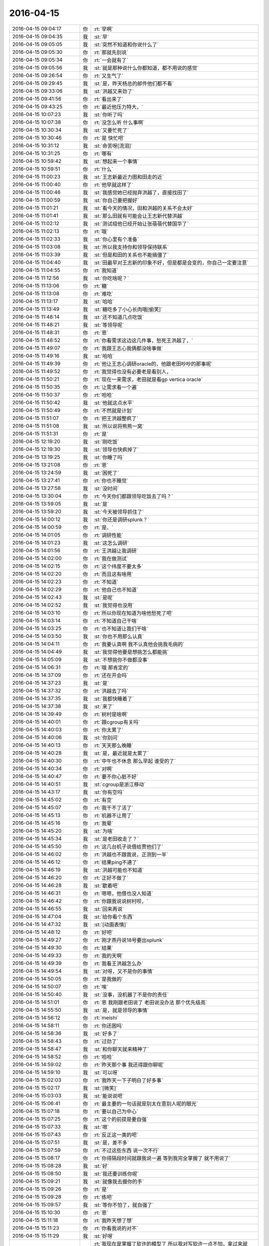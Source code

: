 2016-04-15
-------------

.. list-table::
   :widths: 25, 1, 60

   * - 2016-04-15 09:04:17
     - 你
     - :rt:`早啊`
   * - 2016-04-15 09:04:35
     - 我
     - :st:`早`
   * - 2016-04-15 09:05:05
     - 我
     - :st:`突然不知道和你说什么了`
   * - 2016-04-15 09:05:30
     - 你
     - :rt:`那就先别说`
   * - 2016-04-15 09:05:34
     - 你
     - :rt:`一会就有了`
   * - 2016-04-15 09:05:56
     - 我
     - :st:`就是那种说什么你都知道，都不用说的感觉`
   * - 2016-04-15 09:26:54
     - 你
     - :rt:`又生气了`
   * - 2016-04-15 09:29:45
     - 我
     - :st:`是，昨天杨总的邮件他们都不看`
   * - 2016-04-15 09:33:06
     - 我
     - :st:`洪越又来劲了`
   * - 2016-04-15 09:41:56
     - 你
     - :rt:`看出来了`
   * - 2016-04-15 09:43:25
     - 你
     - :rt:`最近他压力特大，`
   * - 2016-04-15 10:07:23
     - 我
     - :st:`你听了吗`
   * - 2016-04-15 10:07:38
     - 你
     - :rt:`没怎么听 什么事啊`
   * - 2016-04-15 10:30:34
     - 我
     - :st:`又要忙死了`
   * - 2016-04-15 10:30:46
     - 你
     - :rt:`是 快忙吧`
   * - 2016-04-15 10:31:12
     - 我
     - :st:`命苦呀[流泪]`
   * - 2016-04-15 10:31:25
     - 你
     - :rt:`哪有`
   * - 2016-04-15 10:59:42
     - 我
     - :st:`想起来一个事情`
   * - 2016-04-15 10:59:51
     - 你
     - :rt:`什么`
   * - 2016-04-15 11:00:23
     - 我
     - :st:`王志新最近力图和田走的近`
   * - 2016-04-15 11:00:40
     - 你
     - :rt:`他早就这样了`
   * - 2016-04-15 11:00:46
     - 我
     - :st:`我感觉她已经抛弃洪越了，直接找田了`
   * - 2016-04-15 11:00:59
     - 我
     - :st:`你自己要把握好`
   * - 2016-04-15 11:01:21
     - 我
     - :st:`看今天的情况，田和洪越的关系不会太好`
   * - 2016-04-15 11:01:41
     - 我
     - :st:`那么田就有可能会让王志新代替洪越`
   * - 2016-04-15 11:02:12
     - 我
     - :st:`测试组他已经开始让张蓓蓓代替国华了`
   * - 2016-04-15 11:02:13
     - 你
     - :rt:`哦`
   * - 2016-04-15 11:02:33
     - 我
     - :st:`你心里有个准备`
   * - 2016-04-15 11:03:08
     - 我
     - :st:`所以我支持你和领导保持联系`
   * - 2016-04-15 11:03:39
     - 我
     - :st:`但是和田的关系也不能搞僵了`
   * - 2016-04-15 11:04:40
     - 我
     - :st:`田最早对王志新的印象不好，但是都是会变的，你自己一定要注意`
   * - 2016-04-15 11:04:55
     - 你
     - :rt:`我知道`
   * - 2016-04-15 11:12:56
     - 我
     - :st:`你吃啥呢？`
   * - 2016-04-15 11:13:06
     - 你
     - :rt:`糖`
   * - 2016-04-15 11:13:08
     - 你
     - :rt:`难吃`
   * - 2016-04-15 11:13:17
     - 我
     - :st:`哈哈`
   * - 2016-04-15 11:13:49
     - 我
     - :st:`糖吃多了小心长肉哦[偷笑]`
   * - 2016-04-15 11:48:14
     - 我
     - :st:`还不知道几点吃饭`
   * - 2016-04-15 11:48:21
     - 我
     - :st:`等领导呢`
   * - 2016-04-15 11:48:31
     - 你
     - :rt:`恩`
   * - 2016-04-15 11:48:52
     - 你
     - :rt:`你看需求这边这几件事，愁死王洪越了，`
   * - 2016-04-15 11:49:07
     - 你
     - :rt:`我跟王志心我俩都没啥事做`
   * - 2016-04-15 11:49:16
     - 我
     - :st:`哈哈`
   * - 2016-04-15 11:49:39
     - 你
     - :rt:`他让王志心调研oracle的，他跟老田吵吵的那事呢`
   * - 2016-04-15 11:49:52
     - 你
     - :rt:`我觉得也没有必要老是看别人，`
   * - 2016-04-15 11:50:21
     - 你
     - :rt:`现在一来需求，老田就是看gp vertica oracle`
   * - 2016-04-15 11:50:35
     - 你
     - :rt:`让需求看一个遍`
   * - 2016-04-15 11:50:37
     - 你
     - :rt:`哈哈`
   * - 2016-04-15 11:50:42
     - 我
     - :st:`他就这点水平`
   * - 2016-04-15 11:50:49
     - 你
     - :rt:`不然就是计划`
   * - 2016-04-15 11:51:07
     - 你
     - :rt:`把王洪越整疯了`
   * - 2016-04-15 11:51:08
     - 我
     - :st:`所以说将熊熊一窝`
   * - 2016-04-15 11:51:31
     - 你
     - :rt:`是`
   * - 2016-04-15 12:19:20
     - 我
     - :st:`刚吃饭`
   * - 2016-04-15 12:19:30
     - 我
     - :st:`领导也快疯掉了`
   * - 2016-04-15 13:19:25
     - 我
     - :st:`你睡了吗`
   * - 2016-04-15 13:21:08
     - 你
     - :rt:`恩`
   * - 2016-04-15 13:24:59
     - 我
     - :st:`困死了`
   * - 2016-04-15 13:27:41
     - 你
     - :rt:`你也不睡觉`
   * - 2016-04-15 13:27:58
     - 我
     - :st:`没时间`
   * - 2016-04-15 13:30:04
     - 你
     - :rt:`今天你们都跟领导吃饭去了吗？`
   * - 2016-04-15 13:59:05
     - 我
     - :st:`是`
   * - 2016-04-15 13:59:20
     - 我
     - :st:`今天被领导抓住了`
   * - 2016-04-15 14:00:12
     - 我
     - :st:`你还是调研splunk？`
   * - 2016-04-15 14:00:59
     - 你
     - :rt:`是、`
   * - 2016-04-15 14:01:05
     - 你
     - :rt:`调研性能`
   * - 2016-04-15 14:01:23
     - 我
     - :st:`这怎么调研`
   * - 2016-04-15 14:01:56
     - 你
     - :rt:`王洪越让我调研`
   * - 2016-04-15 14:02:00
     - 你
     - :rt:`我在做测试`
   * - 2016-04-15 14:02:15
     - 你
     - :rt:`这个纬度不要太多`
   * - 2016-04-15 14:02:20
     - 你
     - :rt:`而且这有啥用`
   * - 2016-04-15 14:02:23
     - 你
     - :rt:`不知道`
   * - 2016-04-15 14:02:29
     - 你
     - :rt:`他自己也不知道`
   * - 2016-04-15 14:02:43
     - 我
     - :st:`是呢`
   * - 2016-04-15 14:02:52
     - 我
     - :st:`我觉得也没用`
   * - 2016-04-15 14:03:10
     - 你
     - :rt:`所以你现在知道为啥他愁死了吧`
   * - 2016-04-15 14:03:14
     - 你
     - :rt:`不知道自己干啥`
   * - 2016-04-15 14:03:25
     - 你
     - :rt:`也不知道让我们干啥`
   * - 2016-04-15 14:03:50
     - 我
     - :st:`你也不用那么认真`
   * - 2016-04-15 14:04:11
     - 你
     - :rt:`我要认真啊 我不认真他会挑我毛病的`
   * - 2016-04-15 14:04:49
     - 我
     - :st:`我觉得他要是想挑怎么都能挑`
   * - 2016-04-15 14:05:09
     - 我
     - :st:`不想挑你不做都没事`
   * - 2016-04-15 14:06:31
     - 你
     - :rt:`哦 那肯定的`
   * - 2016-04-15 14:37:09
     - 你
     - :rt:`还在开会吗`
   * - 2016-04-15 14:37:23
     - 我
     - :st:`是`
   * - 2016-04-15 14:37:32
     - 你
     - :rt:`洪越去了吗`
   * - 2016-04-15 14:37:35
     - 我
     - :st:`我都快睡着了`
   * - 2016-04-15 14:37:38
     - 我
     - :st:`来了`
   * - 2016-04-15 14:39:49
     - 你
     - :rt:`树村是啥啊`
   * - 2016-04-15 14:40:01
     - 你
     - :rt:`跟cgroup有关吗`
   * - 2016-04-15 14:40:03
     - 你
     - :rt:`你太累了`
   * - 2016-04-15 14:40:06
     - 我
     - :st:`你别问`
   * - 2016-04-15 14:40:13
     - 你
     - :rt:`天天那么晚睡`
   * - 2016-04-15 14:40:28
     - 我
     - :st:`是，最近就是太累了`
   * - 2016-04-15 14:40:30
     - 你
     - :rt:`中午也不休息 那么早起 谁受的了`
   * - 2016-04-15 14:40:34
     - 你
     - :rt:`对啊`
   * - 2016-04-15 14:40:47
     - 你
     - :rt:`要不你心脏不好`
   * - 2016-04-15 14:40:51
     - 我
     - :st:`cgroup是浙江移动`
   * - 2016-04-15 14:43:17
     - 我
     - :st:`你有空吗`
   * - 2016-04-15 14:45:02
     - 你
     - :rt:`有空`
   * - 2016-04-15 14:45:07
     - 你
     - :rt:`我干不了活了`
   * - 2016-04-15 14:45:13
     - 你
     - :rt:`机器不让用了`
   * - 2016-04-15 14:45:16
     - 你
     - :rt:`我晕`
   * - 2016-04-15 14:45:20
     - 我
     - :st:`为啥`
   * - 2016-04-15 14:45:34
     - 我
     - :st:`是老田收走了？`
   * - 2016-04-15 14:45:50
     - 你
     - :rt:`这几台机子说借给贾他们了`
   * - 2016-04-15 14:46:02
     - 你
     - :rt:`洪越也不跟我说，正测到一半`
   * - 2016-04-15 14:46:12
     - 你
     - :rt:`结果ping不通了`
   * - 2016-04-15 14:46:19
     - 我
     - :st:`洪越可能也不知道`
   * - 2016-04-15 14:46:20
     - 你
     - :rt:`正好不做了`
   * - 2016-04-15 14:46:28
     - 我
     - :st:`歇着吧`
   * - 2016-04-15 14:46:31
     - 你
     - :rt:`嗯嗯，他借也没人知道`
   * - 2016-04-15 14:46:42
     - 你
     - :rt:`你跟我说说树村呗，`
   * - 2016-04-15 14:46:55
     - 我
     - :st:`回来再说`
   * - 2016-04-15 14:47:04
     - 我
     - :st:`给你看个东西`
   * - 2016-04-15 14:47:32
     - 我
     - :st:`[动画表情]`
   * - 2016-04-15 14:48:12
     - 你
     - :rt:`好吧`
   * - 2016-04-15 14:49:27
     - 你
     - :rt:`刚才燕丹说18号要出splunk`
   * - 2016-04-15 14:49:30
     - 你
     - :rt:`结果`
   * - 2016-04-15 14:49:33
     - 你
     - :rt:`我的天啊`
   * - 2016-04-15 14:49:39
     - 你
     - :rt:`我看王洪越怎么办`
   * - 2016-04-15 14:49:54
     - 我
     - :st:`对呀，又不是你的事情`
   * - 2016-04-15 14:50:05
     - 你
     - :rt:`是我做的`
   * - 2016-04-15 14:50:07
     - 你
     - :rt:`唉`
   * - 2016-04-15 14:50:40
     - 我
     - :st:`没事，没机器了不是你的责任`
   * - 2016-04-15 14:51:01
     - 你
     - :rt:`恩 我刚跟老田说了 老田说没办法 那个优先级高`
   * - 2016-04-15 14:55:50
     - 我
     - :st:`是，就是领导的事情`
   * - 2016-04-15 14:56:12
     - 你
     - :rt:`meishi`
   * - 2016-04-15 14:58:11
     - 你
     - :rt:`你还困吗`
   * - 2016-04-15 14:58:36
     - 我
     - :st:`好多了`
   * - 2016-04-15 14:58:43
     - 你
     - :rt:`过劲了`
   * - 2016-04-15 14:58:47
     - 我
     - :st:`和你聊天就来精神了`
   * - 2016-04-15 14:58:52
     - 你
     - :rt:`哈哈`
   * - 2016-04-15 14:59:02
     - 你
     - :rt:`昨天那个事 我还得跟你聊呢`
   * - 2016-04-15 14:59:10
     - 我
     - :st:`可以呀`
   * - 2016-04-15 15:02:03
     - 你
     - :rt:`我昨天一下子明白了好多事`
   * - 2016-04-15 15:02:17
     - 我
     - :st:`[微笑]`
   * - 2016-04-15 15:03:03
     - 我
     - :st:`能说说吧`
   * - 2016-04-15 15:06:41
     - 你
     - :rt:`最主要的一句话就是别太在意别人呢的眼光`
   * - 2016-04-15 15:07:18
     - 你
     - :rt:`要以自己为中心`
   * - 2016-04-15 15:07:25
     - 你
     - :rt:`这个的前提是要自强`
   * - 2016-04-15 15:07:33
     - 我
     - :st:`嗯`
   * - 2016-04-15 15:07:43
     - 你
     - :rt:`反正这一类的吧`
   * - 2016-04-15 15:07:51
     - 我
     - :st:`是，差不多`
   * - 2016-04-15 15:07:59
     - 你
     - :rt:`不过这些东西 说一次不行`
   * - 2016-04-15 15:08:17
     - 你
     - :rt:`你得隔段时间就跟我说一遍 等到我完全掌握了 就不用说了`
   * - 2016-04-15 15:08:28
     - 我
     - :st:`好`
   * - 2016-04-15 15:08:50
     - 我
     - :st:`我还要训练你呢`
   * - 2016-04-15 15:09:21
     - 我
     - :st:`就像我去握你的手`
   * - 2016-04-15 15:09:26
     - 你
     - :rt:`是`
   * - 2016-04-15 15:09:28
     - 你
     - :rt:`练吧`
   * - 2016-04-15 15:09:57
     - 我
     - :st:`等你不怕了，就自强了`
   * - 2016-04-15 15:10:30
     - 你
     - :rt:`恩`
   * - 2016-04-15 15:11:18
     - 你
     - :rt:`我昨天想了想`
   * - 2016-04-15 15:11:23
     - 你
     - :rt:`你看我说的对不`
   * - 2016-04-15 15:11:29
     - 我
     - :st:`好呀`
   * - 2016-04-15 15:12:41
     - 你
     - :rt:`我现在是掌握了软许的模型了 所以我对写软许一点不怕，拿过来就写，就是架子能搭起来了，指着与系统相关的细节 要么就是平时积累，要么就是测试或者问问别人`
   * - 2016-04-15 15:12:56
     - 你
     - :rt:`至少不会犯大错了`
   * - 2016-04-15 15:13:01
     - 我
     - :st:`是`
   * - 2016-04-15 15:13:22
     - 你
     - :rt:`需求这块就差用需了`
   * - 2016-04-15 15:13:33
     - 你
     - :rt:`那个我这么多天也是有些自己的体会`
   * - 2016-04-15 15:13:59
     - 你
     - :rt:`需求也是一块 跟男女那块是一样的 都是特例而已 对吧`
   * - 2016-04-15 15:14:15
     - 你
     - :rt:`所以 我想我的问题来了`
   * - 2016-04-15 15:15:24
     - 你
     - :rt:`我还是在你的带领下 一块一块的攻克这些 我自己并没有掌握这个方法`
   * - 2016-04-15 15:15:45
     - 你
     - :rt:`所以在新领域还是会有问题`
   * - 2016-04-15 15:15:53
     - 你
     - :rt:`或者会犯相同的错误`
   * - 2016-04-15 15:15:56
     - 你
     - :rt:`你说是不是`
   * - 2016-04-15 15:16:05
     - 我
     - :st:`是`
   * - 2016-04-15 15:16:27
     - 你
     - :rt:`不过这毕竟是个过程`
   * - 2016-04-15 15:16:55
     - 我
     - :st:`我现在带着你在不同的领域就是让你体会这些方法`
   * - 2016-04-15 15:17:05
     - 你
     - :rt:`是`
   * - 2016-04-15 15:17:32
     - 你
     - :rt:`就像你以前跟我讲很多建模的过程一样 将抽象 逻辑链`
   * - 2016-04-15 15:17:41
     - 我
     - :st:`有些东西必须在特定的领域学习`
   * - 2016-04-15 15:17:55
     - 你
     - :rt:`是吧`
   * - 2016-04-15 15:20:36
     - 你
     - :rt:`你知道吗 短时间内王志新不可能出来的 他根本不知道怎么写软许 王洪越也不会教她 她写的用需 都是王洪越分析好 她只是写文档的`
   * - 2016-04-15 15:20:55
     - 我
     - :st:`是`
   * - 2016-04-15 15:21:10
     - 你
     - :rt:`而且她的想法还一直是怎么实现的 所以做需求他差的远点`
   * - 2016-04-15 15:21:33
     - 你
     - :rt:`老田对需求的理解程度 你也不是不知道 比洪越还差挺多的`
   * - 2016-04-15 15:21:39
     - 我
     - :st:`是`
   * - 2016-04-15 15:21:53
     - 你
     - :rt:`昨天洪越讲的还是很不错的 基本没废话 都说点上了`
   * - 2016-04-15 15:22:04
     - 你
     - :rt:`就是场景那块好像说错了`
   * - 2016-04-15 15:22:26
     - 我
     - :st:`嗯`
   * - 2016-04-15 15:24:45
     - 你
     - :rt:`但是对系统不够了解是我的欠缺的 其实也是王洪越欠缺的`
   * - 2016-04-15 15:24:58
     - 你
     - :rt:`大概是这样吧`
   * - 2016-04-15 15:25:00
     - 我
     - :st:`是`
   * - 2016-04-15 15:25:28
     - 你
     - :rt:`本来我们就不擅长通过看代码获知东西 我们看的无非是与用户特别相关的手册啥的`
   * - 2016-04-15 15:25:32
     - 你
     - :rt:`你说是不`
   * - 2016-04-15 15:25:42
     - 你
     - :rt:`或者就是用`
   * - 2016-04-15 15:25:47
     - 我
     - :st:`是`
   * - 2016-04-15 15:26:06
     - 我
     - :st:`你们关键是用户视角`
   * - 2016-04-15 15:26:07
     - 你
     - :rt:`慢慢来吧`
   * - 2016-04-15 15:26:11
     - 你
     - :rt:`是`
   * - 2016-04-15 15:55:59
     - 我
     - :st:`亲，你去哪了`
   * - 2016-04-15 16:59:17
     - 你
     - :rt:`王洪越说r5版本有加载指定列值的需求是吗`
   * - 2016-04-15 16:59:27
     - 我
     - :st:`是`
   * - 2016-04-15 16:59:34
     - 你
     - :rt:`你们做吗`
   * - 2016-04-15 16:59:42
     - 我
     - :st:`做`
   * - 2016-04-15 16:59:46
     - 你
     - :rt:`恩`
   * - 2016-04-15 16:59:48
     - 我
     - :st:`怎么了`
   * - 2016-04-15 16:59:59
     - 你
     - :rt:`没事 他让我写软许`
   * - 2016-04-15 17:19:30
     - 我
     - :st:`我待会就要走了`
   * - 2016-04-15 17:20:11
     - 你
     - :rt:`哦`
   * - 2016-04-15 17:20:14
     - 你
     - :rt:`走吧`
   * - 2016-04-15 17:20:33
     - 我
     - :st:`明后天你都没空吧`
   * - 2016-04-15 17:20:42
     - 你
     - :rt:`恩，应该没有`
   * - 2016-04-15 17:20:49
     - 我
     - :st:`好的`
   * - 2016-04-15 17:21:07
     - 你
     - :rt:`我明天回唐山看妹夫，当天回来，把我姐也带过来`
   * - 2016-04-15 17:21:13
     - 你
     - :rt:`应该会很她玩`
   * - 2016-04-15 17:21:29
     - 我
     - :st:`挺好`
   * - 2016-04-15 17:22:26
     - 你
     - :rt:`我正在看指定列值的软需 我写的那个`
   * - 2016-04-15 17:22:32
     - 你
     - :rt:`好多回忆啊`
   * - 2016-04-15 17:22:53
     - 我
     - :st:`好像还是我带你的时候写的`
   * - 2016-04-15 17:23:01
     - 你
     - :rt:`是啊 是`
   * - 2016-04-15 17:23:07
     - 你
     - :rt:`我那时候写的就不错了其实`
   * - 2016-04-15 17:23:09
     - 你
     - :rt:`哈哈`
   * - 2016-04-15 17:23:17
     - 我
     - :st:`对呀`
   * - 2016-04-15 17:23:26
     - 你
     - :rt:`不过还是有小问题的`
   * - 2016-04-15 17:45:17
     - 我
     - :st:`我要走了`
   * - 2016-04-15 17:47:45
     - 你
     - :rt:`难过死了`
   * - 2016-04-15 17:48:48
     - 我
     - :st:`我也是`
   * - 2016-04-15 17:49:02
     - 我
     - :st:`等等，你为啥难过`
   * - 2016-04-15 17:49:21
     - 我
     - :st:`咱俩难过是一个原因吗`
   * - 2016-04-15 17:49:26
     - 你
     - :rt:`你也是了，还问我为啥`
   * - 2016-04-15 17:49:33
     - 你
     - :rt:`你为啥`
   * - 2016-04-15 17:49:43
     - 我
     - :st:`因为看不见你`
   * - 2016-04-15 17:50:05
     - 你
     - :rt:`因为你走了`
   * - 2016-04-15 17:54:24
     - 我
     - :st:`唉`
   * - 2016-04-15 17:54:32
     - 你
     - :rt:`叹什么气`
   * - 2016-04-15 17:55:11
     - 我
     - :st:`本来以为忙过浙江移动就会闲下来`
   * - 2016-04-15 17:55:17
     - 我
     - :st:`结果更忙`
   * - 2016-04-15 17:55:34
     - 我
     - :st:`和你聊天得等开会的时候`
   * - 2016-04-15 17:56:30
     - 你
     - :rt:`那你怎么开会啊`
   * - 2016-04-15 17:57:00
     - 我
     - :st:`我就带个耳朵`
   * - 2016-04-15 17:57:09
     - 我
     - :st:`领导让洪越记录`
   * - 2016-04-15 17:57:14
     - 你
     - :rt:`恩 好`
   * - 2016-04-15 17:57:19
     - 你
     - :rt:`我心情特别不好`
   * - 2016-04-15 17:57:26
     - 你
     - :rt:`你走了 我马上就想走`
   * - 2016-04-15 17:57:51
     - 我
     - :st:`不要，你心情不好，我也不好了`
   * - 2016-04-15 17:58:24
     - 我
     - :st:`我在楼道里一直看着你走过去`
   * - 2016-04-15 17:58:35
     - 我
     - :st:`你就偷瞄了一眼`
   * - 2016-04-15 18:04:48
     - 你
     - :rt:`我哪敢看看你们啊`
   * - 2016-04-15 18:05:42
     - 我
     - :st:`我特意让他俩背着`
   * - 2016-04-15 18:05:50
     - 你
     - :rt:`Jdbc区分企管的那个需求，范树磊说要提供字符串长度`
   * - 2016-04-15 18:06:30
     - 你
     - :rt:`那个有必要吗？那个字段有类型，超过报错就行吧`
   * - 2016-04-15 18:07:03
     - 你
     - :rt:`错是server报出来来啊`
   * - 2016-04-15 18:07:19
     - 我
     - :st:`我没看那个需求`
   * - 2016-04-15 18:07:31
     - 你
     - :rt:`好吧，没事`
   * - 2016-04-15 18:07:37
     - 我
     - :st:`长度是用户提供吗？`
   * - 2016-04-15 18:09:03
     - 你
     - :rt:`就是审计日志这项系统表有一个列，本来显示的是接入类型，现在要区分jdbc和企管`
   * - 2016-04-15 18:09:16
     - 你
     - :rt:`这张系统表`
   * - 2016-04-15 18:09:20
     - 你
     - :rt:`打错了`
   * - 2016-04-15 18:10:23
     - 我
     - :st:`这个应该是server的`
   * - 2016-04-15 18:10:32
     - 我
     - :st:`不是用户的长度`
   * - 2016-04-15 18:10:41
     - 我
     - :st:`需求可以不写`
   * - 2016-04-15 18:12:26
     - 我
     - :st:`要写也就是和现有系统一致`
   * - 2016-04-15 18:13:09
     - 你
     - :rt:`不行啊亲`
   * - 2016-04-15 18:13:21
     - 我
     - :st:`为啥不行`
   * - 2016-04-15 18:13:22
     - 你
     - :rt:`现有系统那个字段肯定够用 不会报错的`
   * - 2016-04-15 18:13:36
     - 我
     - :st:`哦`
   * - 2016-04-15 18:13:37
     - 你
     - :rt:`以前无非是JDBC\CAPI啥的`
   * - 2016-04-15 18:14:21
     - 你
     - :rt:`现在有studio了 没准下次还有monitor呢 就是复用这个系统表的字段了`
   * - 2016-04-15 18:14:36
     - 我
     - :st:`你的意见呢`
   * - 2016-04-15 18:15:46
     - 你
     - :rt:`我的意见 绝对不能超，超了就是bug`
   * - 2016-04-15 18:16:00
     - 你
     - :rt:`所以整大点就行吧`
   * - 2016-04-15 18:16:12
     - 我
     - :st:`就按你说的写吧`
   * - 2016-04-15 18:16:28
     - 你
     - :rt:`这本来是系统表 应该不能报错才对`
   * - 2016-04-15 18:16:43
     - 你
     - :rt:`你说呢 不是数据 属于元数据`
   * - 2016-04-15 18:17:02
     - 你
     - :rt:`而且一般不会超`
   * - 2016-04-15 18:17:08
     - 我
     - :st:`是，没错`
   * - 2016-04-15 18:17:11
     - 你
     - :rt:`哈哈`
   * - 2016-04-15 18:17:14
     - 你
     - :rt:`真的假的`
   * - 2016-04-15 18:17:22
     - 我
     - :st:`真的`
   * - 2016-04-15 18:17:34
     - 你
     - :rt:`现在就是studio 别的我不管了`
   * - 2016-04-15 18:17:43
     - 你
     - :rt:`而且别的也不在需求范围内`
   * - 2016-04-15 18:17:47
     - 我
     - :st:`是`
   * - 2016-04-15 18:17:52
     - 你
     - :rt:`那是你们设计的事`
   * - 2016-04-15 18:17:58
     - 我
     - :st:`没错`
   * - 2016-04-15 18:18:11
     - 你
     - :rt:`老范完全是把设计中的问题丢给需求了`
   * - 2016-04-15 18:18:20
     - 我
     - :st:`是`
   * - 2016-04-15 18:18:24
     - 你
     - :rt:`我看明白就行了`
   * - 2016-04-15 18:18:44
     - 我
     - :st:`他们对需求的理解实在是太差了`
   * - 2016-04-15 18:20:07
     - 我
     - :st:`你几点回家？`
   * - 2016-04-15 18:20:22
     - 你
     - :rt:`马上走`
   * - 2016-04-15 18:20:38
     - 你
     - :rt:`再陪你聊会天，我就走`
   * - 2016-04-15 18:20:41
     - 我
     - :st:`好的`
   * - 2016-04-15 18:21:00
     - 你
     - :rt:`写软需太有意思了，`
   * - 2016-04-15 18:21:16
     - 我
     - :st:`哈哈`
   * - 2016-04-15 18:21:22
     - 你
     - :rt:`估计我写软需就跟东海喜欢写代码一样`
   * - 2016-04-15 18:21:33
     - 你
     - :rt:`讨厌调研`
   * - 2016-04-15 18:21:35
     - 我
     - :st:`是，你已经找到感觉了`
   * - 2016-04-15 18:21:40
     - 你
     - :rt:`是啊`
   * - 2016-04-15 18:22:17
     - 我
     - :st:`其实调研也挺好玩的，只是洪越太笨，瞎指挥`
   * - 2016-04-15 18:22:54
     - 你
     - :rt:`是呢，一点没有自我实现`
   * - 2016-04-15 18:25:03
     - 我
     - :st:`最近他实在是郁闷`
   * - 2016-04-15 18:30:54
     - 你
     - :rt:`哈哈`
   * - 2016-04-15 18:31:03
     - 你
     - :rt:`今天领导是不是安抚了啊`
   * - 2016-04-15 18:31:27
     - 我
     - :st:`没有`
   * - 2016-04-15 18:32:05
     - 你
     - :rt:`哦，王洪越非得跟我走，还得我等他`
   * - 2016-04-15 18:32:13
     - 你
     - :rt:`你到哪了`
   * - 2016-04-15 18:32:31
     - 我
     - :st:`上车了`
   * - 2016-04-15 18:32:45
     - 我
     - :st:`最近王志新不理他，他郁闷`
   * - 2016-04-15 18:32:59
     - 我
     - :st:`李伟去旅游了`
   * - 2016-04-15 18:33:26
     - 你
     - :rt:`哈哈，是，各种讨好`
   * - 2016-04-15 18:33:35
     - 你
     - :rt:`为什么突然提她啊`
   * - 2016-04-15 18:33:44
     - 我
     - :st:`谁？`
   * - 2016-04-15 18:33:50
     - 我
     - :st:`李伟吗？`
   * - 2016-04-15 18:33:57
     - 你
     - :rt:`对啊`
   * - 2016-04-15 18:34:04
     - 你
     - :rt:`你怎么知道的`
   * - 2016-04-15 18:34:15
     - 我
     - :st:`现在李伟和洪越走呀`
   * - 2016-04-15 18:34:34
     - 我
     - :st:`李伟嚷嚷的全世界都知道`
   * - 2016-04-15 18:34:49
     - 我
     - :st:`领导也知道`
   * - 2016-04-15 18:35:15
     - 你
     - :rt:`嗯嗯`
   * - 2016-04-15 18:35:52
     - 你
     - :rt:`是，他就那样`
   * - 2016-04-15 18:35:59
     - 你
     - :rt:`挺臭美的`
   * - 2016-04-15 18:36:06
     - 我
     - :st:`以后估计洪越会粘着你了`
   * - 2016-04-15 18:36:30
     - 我
     - :st:`没有美女陪他了[呲牙]`
   * - 2016-04-15 18:36:35
     - 你
     - :rt:`我走的晚`
   * - 2016-04-15 18:36:39
     - 你
     - :rt:`懒得搭理他`
   * - 2016-04-15 18:36:46
     - 我
     - :st:`哈哈`